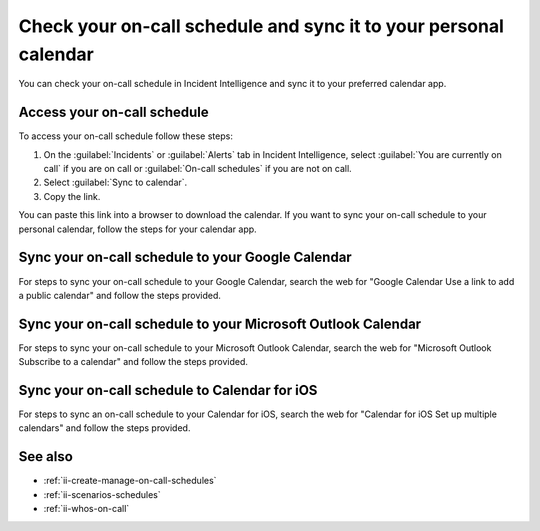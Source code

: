 .. _ii-sync-on-call-schedule:

Check your on-call schedule and sync it to your personal calendar
************************************************************************

.. meta::
   :description: Steps to access your personal on-call calendar and sync it to third-party calendar apps.
   
You can check your on-call schedule in Incident Intelligence and sync it to your preferred calendar app. 

.. _personal-schedule:

Access your on-call schedule
========================================

To access your on-call schedule follow these steps: 

#. On the :guilabel:`Incidents` or :guilabel:`Alerts` tab in Incident Intelligence, select :guilabel:`You are currently on call` if you are on call or :guilabel:`On-call schedules` if you are not on call. 
#. Select :guilabel:`Sync to calendar`.
#. Copy the link.

You can paste this link into a browser to download the calendar. If you want to sync your on-call schedule to your personal calendar, follow the steps for your calendar app.

.. _sync-to-google-calendar:

Sync your on-call schedule to your Google Calendar
======================================================

For steps to sync your on-call schedule to your Google Calendar, search the web for "Google Calendar Use a link to add a public calendar" and follow the steps provided. 

.. _sync-to-microsoft-outlook:

Sync your on-call schedule to your Microsoft Outlook Calendar
=================================================================

For steps to sync your on-call schedule to your Microsoft Outlook Calendar, search the web for "Microsoft Outlook Subscribe to a calendar" and follow the steps provided.

.. _sync-to-iOS-calendar:

Sync your on-call schedule to Calendar for iOS
======================================================

For steps to sync an on-call schedule to your Calendar for iOS, search the web for "Calendar for iOS Set up multiple calendars" and follow the steps provided. 


See also
============

* :ref:`ii-create-manage-on-call-schedules`
* :ref:`ii-scenarios-schedules`
* :ref:`ii-whos-on-call`





